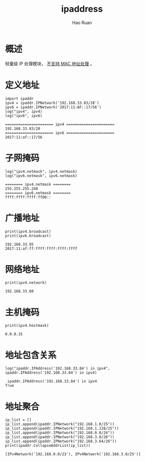 #+TITLE:     ipaddress
#+AUTHOR:    Hao Ruan
#+EMAIL:     haoru@cisco.com
#+LANGUAGE:  en
#+LINK_HOME: http://www.github.com/ruanhao
#+OPTIONS:   h:6 tex:t f:t ^:nil
#+STARTUP:   showall
#+HTML_DOCTYPE: <!DOCTYPE html>
#+HTML_HEAD: <link href="../org-html-themes/org/style2.css" rel="stylesheet" type="text/css" />

#+BEGIN_SRC ipython :session :exports none :eval never-export
  def log(title0, value):
      title1 = ' ' + title0 + ' '
      print("{}\n{}".format(title1.center(80, '='), value))
#+END_SRC

* 概述

轻量级 IP 处理模块， _不支持 MAC 地址处理_ 。


* 定义地址

#+BEGIN_SRC ipython :session :exports both :results output :eval never-export
  import ipaddr
  ipv4 = ipaddr.IPNetwork('192.168.33.83/28')
  ipv6 = ipaddr.IPNetwork('2017:11:AF::17/56')
  log("ipv4", ipv4)
  log("ipv6", ipv6)
#+END_SRC

#+RESULTS:
: ====================== ipv4 ======================
: 192.168.33.83/28
: ====================== ipv6 ======================
: 2017:11:af::17/56


* 子网掩码

#+BEGIN_SRC ipython :session :exports both :results output :eval never-export
  log("ipv4.netmask", ipv4.netmask)
  log("ipv6.netmask", ipv6.netmask)
#+END_SRC

#+RESULTS:
: ======== ipv4.netmask ========
: 255.255.255.240
: ======== ipv6.netmask ========
: ffff:ffff:ffff:ff00::


* 广播地址

#+BEGIN_SRC ipython :session :exports both :results output :eval never-export
  print(ipv4.broadcast)
  print(ipv6.broadcast)
#+END_SRC

#+RESULTS:
: 192.168.33.95
: 2017:11:af:ff:ffff:ffff:ffff:ffff


* 网络地址

#+BEGIN_SRC ipython :session :exports both :results output :eval never-export
  print(ipv4.network)
#+END_SRC

#+RESULTS:
: 192.168.33.80


* 主机掩码

#+BEGIN_SRC ipython :session :exports both :results output :eval never-export
  print(ipv4.hostmask)
#+END_SRC

#+RESULTS:
: 0.0.0.15


* 地址包含关系

#+BEGIN_SRC ipython :session :exports both :results output :eval never-export
  log("ipaddr.IPAddress('192.168.33.84') in ipv4", ipaddr.IPAddress('192.168.33.84') in ipv4)
#+END_SRC

#+RESULTS:
:  ipaddr.IPAddress('192.168.33.84') in ipv4
: True


* 地址聚合

#+BEGIN_SRC ipython :session :exports both :results output :eval never-export
  ip_list = []
  ip_list.append(ipaddr.IPNetwork("192.168.1.0/25"))
  ip_list.append(ipaddr.IPNetwork("192.168.1.128/25"))
  ip_list.append(ipaddr.IPNetwork("192.168.0.0/24"))
  ip_list.append(ipaddr.IPNetwork("192.168.3.0/26"))
  ip_list.append(ipaddr.IPNetwork("192.168.3.64/26"))
  print(ipaddr.CollapseAddrList(ip_list))
#+END_SRC

#+RESULTS:
: [IPv4Network('192.168.0.0/23'), IPv4Network('192.168.3.0/25')]
